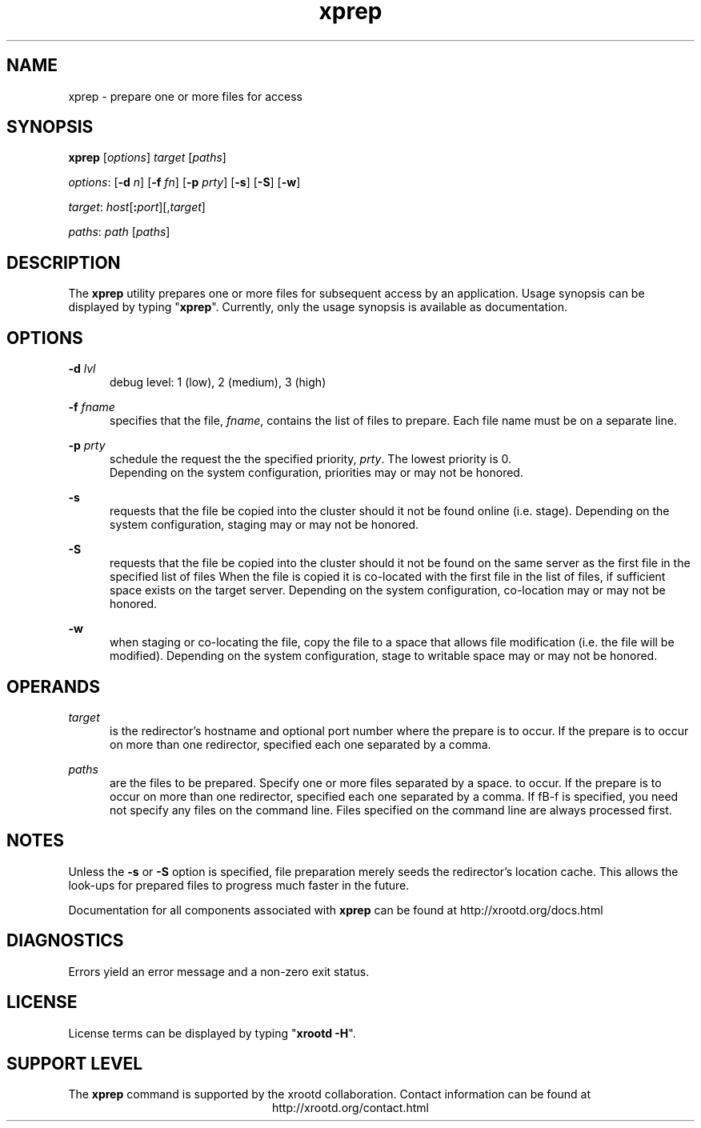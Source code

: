 .TH xprep 1 "v20160729-da9724e"
.SH NAME
xprep - prepare one or more files for access
.SH SYNOPSIS
.nf

\fBxprep\fR [\fIoptions\fR] \fItarget\fR [\fIpaths\fR]

\fIoptions\fR: [\fB-d\fR \fIn\fR] [\fB-f\fR \fIfn\fR] [\fB-p\fR \fIprty\fR] [\fB-s\fR] [\fB-S\fR] [\fB-w\fR]

\fItarget\fR:  \fIhost\fR[\fB:\fR\fIport\fR][,\fItarget\fR]

\fIpaths\fR:   \fIpath\fR [\fIpaths\fR]
.fi
.br
.ad l
.SH DESCRIPTION
The \fBxprep\fR utility prepares one or more files for subsequent access
by an application.  Usage synopsis can be displayed by typing "\fBxprep\fR".
Currently, only the usage synopsis is available as documentation.
.SH OPTIONS
\fB-d\fR \fIlvl\fR
.RS 5
debug level: 1 (low), 2 (medium), 3 (high)

.RE
\fB-f\fR \fIfname\fR
.RS 5
specifies that the file, \fIfname\fR, contains the list of files to prepare.
Each file name must be on a separate line.

.RE
\fB-p \fIprty\fR
.RS 5
schedule the request the the specified priority, \fIprty\fR. The lowest
priority is 0.
 Depending on the system configuration, priorities may or may
not be honored.

.RE
\fB-s\fR
.RS 5
requests that the file be copied into the cluster should it not be found
online (i.e. stage).
Depending on the system configuration, staging may or may not be honored.

.RE
\fB-S\fR
.RS 5
requests that the file be copied into the cluster should it not be found
on the same server as the first file in the specified list of files
When the file is copied it is co-located with the first
file in the list of files, if sufficient space exists on the target server.
Depending on the system configuration, co-location may or may not be honored.

.RE
\fB-w\fR
.RS 5
when staging or co-locating the file, copy the file to a space that allows
file modification (i.e. the file will be modified).
Depending on the system configuration, stage to writable space may or may not be honored.

.RE
.SH OPERANDS
\fItarget\fR
.RS 5
is the redirector's hostname and optional port number where the prepare is
to occur. If the prepare is to occur on more than one redirector, specified
each one separated by a comma.

.RE
\fIpaths\fR
.RS 5
are the files to be prepared. Specify one or more files separated by a space.
to occur. If the prepare is to occur on more than one redirector, specified
each one separated by a comma. If fB-f\fR is specified, you need not specify
any files on the command line. Files specified on the command line are always
processed first.

.RE
.SH NOTES
Unless the \fB-s\fR or \fB-S\fR option is specified, file preparation merely
seeds the redirector's location cache. This allows the look-ups for prepared
files to progress much faster in the future.

Documentation for all components associated with \fBxprep\fR can be found at
http://xrootd.org/docs.html
.SH DIAGNOSTICS
Errors yield an error message and a non-zero exit status.
.SH LICENSE
License terms can be displayed by typing "\fBxrootd -H\fR".
.SH SUPPORT LEVEL
The \fBxprep\fR command is supported by the xrootd collaboration.
Contact information can be found at
.ce
http://xrootd.org/contact.html
